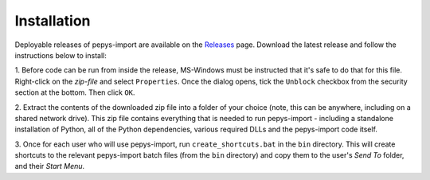 .. highlight:: shell

============
Installation
============

Deployable releases of pepys-import are available on the `Releases
<https://github.com/debrief/pepys-import/releases>`_ page. Download the latest release and follow the
instructions below to install:

1. Before code can be run from inside the release, MS-Windows must be instructed that it's safe to
do that for this file. Right-click on the `zip-file` and select ``Properties``. Once the dialog opens,
tick the ``Unblock`` checkbox from the security section at the bottom. Then click ``OK``.

2. Extract the contents of the downloaded zip file into a folder of your choice (note, this can be
anywhere, including on a shared network drive). This zip file contains everything that is needed
to run pepys-import - including a standalone installation of Python, all of the Python dependencies,
various required DLLs and the pepys-import code itself.

3. Once for each user who will use pepys-import, run ``create_shortcuts.bat`` in the ``bin`` directory.
This will create shortcuts to the relevant pepys-import batch files (from the ``bin`` directory) and copy
them to the user's *Send To* folder, and their *Start Menu*.